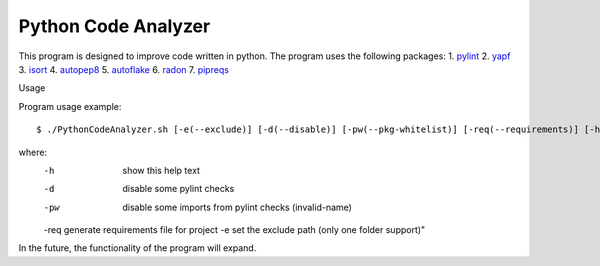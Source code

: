 Python Code Analyzer
========

This program is designed to improve code written in python.
The program uses the following packages:
1. pylint_
2. yapf_
3. isort_
4. autopep8_
5. autoflake_
6. radon_
7. pipreqs_

.. _pylint: https://github.com/PyCQA/pylint
.. _yapf: https://github.com/google/yapf
.. _isort: https://github.com/timothycrosley/isort
.. _autopep8: https://github.com/hhatto/autopep8
.. _autoflake: https://github.com/myint/autoflake
.. _radon: https://github.com/rubik/radon
.. _pipreqs: https://github.com/bndr/pipreqs

Usage

Program usage example::

    $ ./PythonCodeAnalyzer.sh [-e(--exclude)] [-d(--disable)] [-pw(--pkg-whitelist)] [-req(--requirements)] [-h(--help)]

where:
    -h   show this help text
    -d   disable some pylint checks
    -pw  disable some imports from pylint checks (invalid-name)
    -req generate requirements file for project
    -e   set the exclude path (only one folder support)"

In the future, the functionality of the program will expand.
